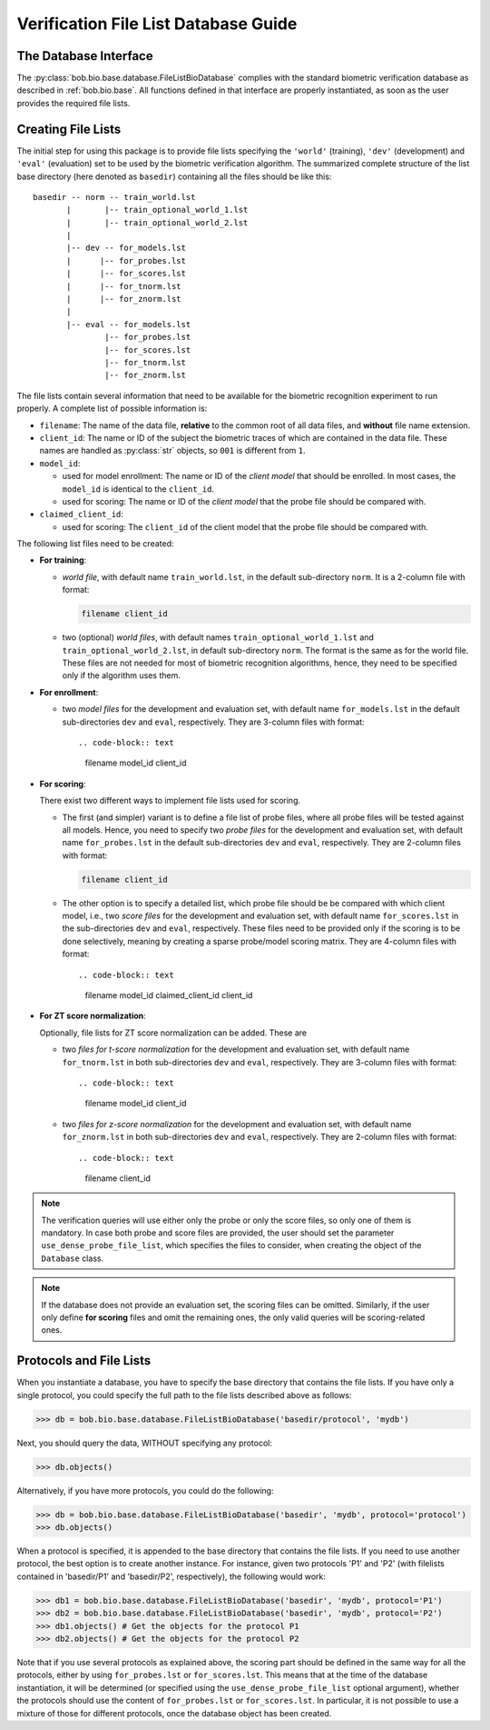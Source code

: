 .. vim: set fileencoding=utf-8 :
.. @author: Manuel Guenther <manuel.guenther@idiap.ch>
.. @date:   Fri Aug 29 13:52:39 CEST 2014

==========================================
 Verification File List Database Guide
==========================================

The Database Interface
----------------------

The :py:class:`bob.bio.base.database.FileListBioDatabase` complies with the standard biometric verification database as described in :ref:`bob.bio.base`.
All functions defined in that interface are properly instantiated, as soon as the user provides the required file lists.

Creating File Lists
-------------------

The initial step for using this package is to provide file lists specifying the ``'world'`` (training), ``'dev'`` (development) and ``'eval'`` (evaluation) set to be used by the biometric verification algorithm.
The summarized complete structure of the list base directory (here denoted as ``basedir``) containing all the files should be like this::

  basedir -- norm -- train_world.lst
         |       |-- train_optional_world_1.lst
         |       |-- train_optional_world_2.lst
         |
         |-- dev -- for_models.lst
         |      |-- for_probes.lst
         |      |-- for_scores.lst
         |      |-- for_tnorm.lst
         |      |-- for_znorm.lst
         |
         |-- eval -- for_models.lst
                 |-- for_probes.lst
                 |-- for_scores.lst
                 |-- for_tnorm.lst
                 |-- for_znorm.lst


The file lists contain several information that need to be available for the biometric recognition experiment to run properly.
A complete list of possible information is:

* ``filename``: The name of the data file, **relative** to the common root of all data files, and **without** file name extension.
* ``client_id``: The name or ID of the subject the biometric traces of which are contained in the data file.
  These names are handled as :py:class:`str` objects, so ``001`` is different from ``1``.
* ``model_id``:

  - used for model enrollment: The name or ID of the *client model* that should be enrolled. In most cases, the ``model_id`` is identical to the ``client_id``.
  - used for scoring: The name or ID of the *client model* that the probe file should be compared with.

* ``claimed_client_id``:

  - used for scoring: The ``client_id`` of the client model that the probe file should be compared with.


The following list files need to be created:

- **For training**:

  * *world file*, with default name ``train_world.lst``, in the default sub-directory ``norm``.
    It is a 2-column file with format:

    .. code-block:: text

      filename client_id

  * two (optional) *world files*, with default names ``train_optional_world_1.lst`` and ``train_optional_world_2.lst``, in default sub-directory ``norm``.
    The format is the same as for the world file.
    These files are not needed for most of biometric recognition algorithms, hence, they need to be specified only if the algorithm uses them.

- **For enrollment**:

  * two *model files* for the development and evaluation set, with default name ``for_models.lst`` in the default sub-directories ``dev`` and ``eval``, respectively.
    They are 3-column files with format::

    .. code-block:: text

      filename model_id client_id

- **For scoring**:

  There exist two different ways to implement file lists used for scoring.

  * The first (and simpler) variant is to define a file list of probe files, where all probe files will be tested against all models.
    Hence, you need to specify two *probe files* for the development and evaluation set, with default name ``for_probes.lst`` in the  default sub-directories ``dev`` and ``eval``, respectively.
    They are 2-column files with format:

    .. code-block:: text

      filename client_id

  * The other option is to specify a detailed list, which probe file should be be compared with which client model, i.e., two *score files* for the development and evaluation set, with default name ``for_scores.lst`` in the  sub-directories ``dev`` and ``eval``, respectively.
    These files need to be provided only if the scoring is to be done selectively, meaning by creating a sparse probe/model scoring matrix.
    They are 4-column files with format::

    .. code-block:: text

      filename model_id claimed_client_id client_id

- **For ZT score normalization**:

  Optionally, file lists for ZT score normalization can be added.
  These are

  * two *files for t-score normalization* for the development and evaluation set, with default name ``for_tnorm.lst`` in both sub-directories ``dev`` and ``eval``, respectively.
    They are 3-column files with format::

    .. code-block:: text

      filename model_id client_id

  * two *files for z-score normalization* for the development and evaluation set, with default name ``for_znorm.lst`` in both sub-directories ``dev`` and ``eval``, respectively.
    They are 2-column files with format::

    .. code-block:: text

      filename client_id

.. note:: The verification queries will use either only the probe or only the score files, so only one of them is mandatory.
          In case both probe and score files are provided, the user should set the parameter ``use_dense_probe_file_list``, which specifies the files to consider, when creating the object of the ``Database`` class.

.. note:: If the database does not provide an evaluation set, the scoring files can be omitted.
          Similarly, if the user only define **for scoring** files and omit the remaining ones, the only valid queries will be scoring-related ones.



Protocols and File Lists
------------------------

When you instantiate a database, you have to specify the base directory that contains the file lists.
If you have only a single protocol, you could specify the full path to the file lists described above as follows:

.. code-block:: python

  >>> db = bob.bio.base.database.FileListBioDatabase('basedir/protocol', 'mydb')

Next, you should query the data, WITHOUT specifying any protocol:

.. code-block:: python

  >>> db.objects()

Alternatively, if you have more protocols, you could do the following:

.. code-block:: python

  >>> db = bob.bio.base.database.FileListBioDatabase('basedir', 'mydb', protocol='protocol')
  >>> db.objects()

When a protocol is specified, it is appended to the base directory that contains the file lists.
If you need to use another protocol, the best option is to create another instance.
For instance, given two protocols 'P1' and 'P2' (with filelists contained in 'basedir/P1' and 'basedir/P2', respectively), the following would work:

.. code-block:: python

  >>> db1 = bob.bio.base.database.FileListBioDatabase('basedir', 'mydb', protocol='P1')
  >>> db2 = bob.bio.base.database.FileListBioDatabase('basedir', 'mydb', protocol='P2')
  >>> db1.objects() # Get the objects for the protocol P1
  >>> db2.objects() # Get the objects for the protocol P2

Note that if you use several protocols as explained above, the scoring part should be defined in the same way for all the protocols, either by using ``for_probes.lst`` or ``for_scores.lst``.
This means that at the time of the database instantiation, it will be determined (or specified using the ``use_dense_probe_file_list`` optional argument), whether the protocols should use the content of ``for_probes.lst`` or ``for_scores.lst``.
In particular, it is not possible to use a mixture of those for different protocols, once the database object has been created.
